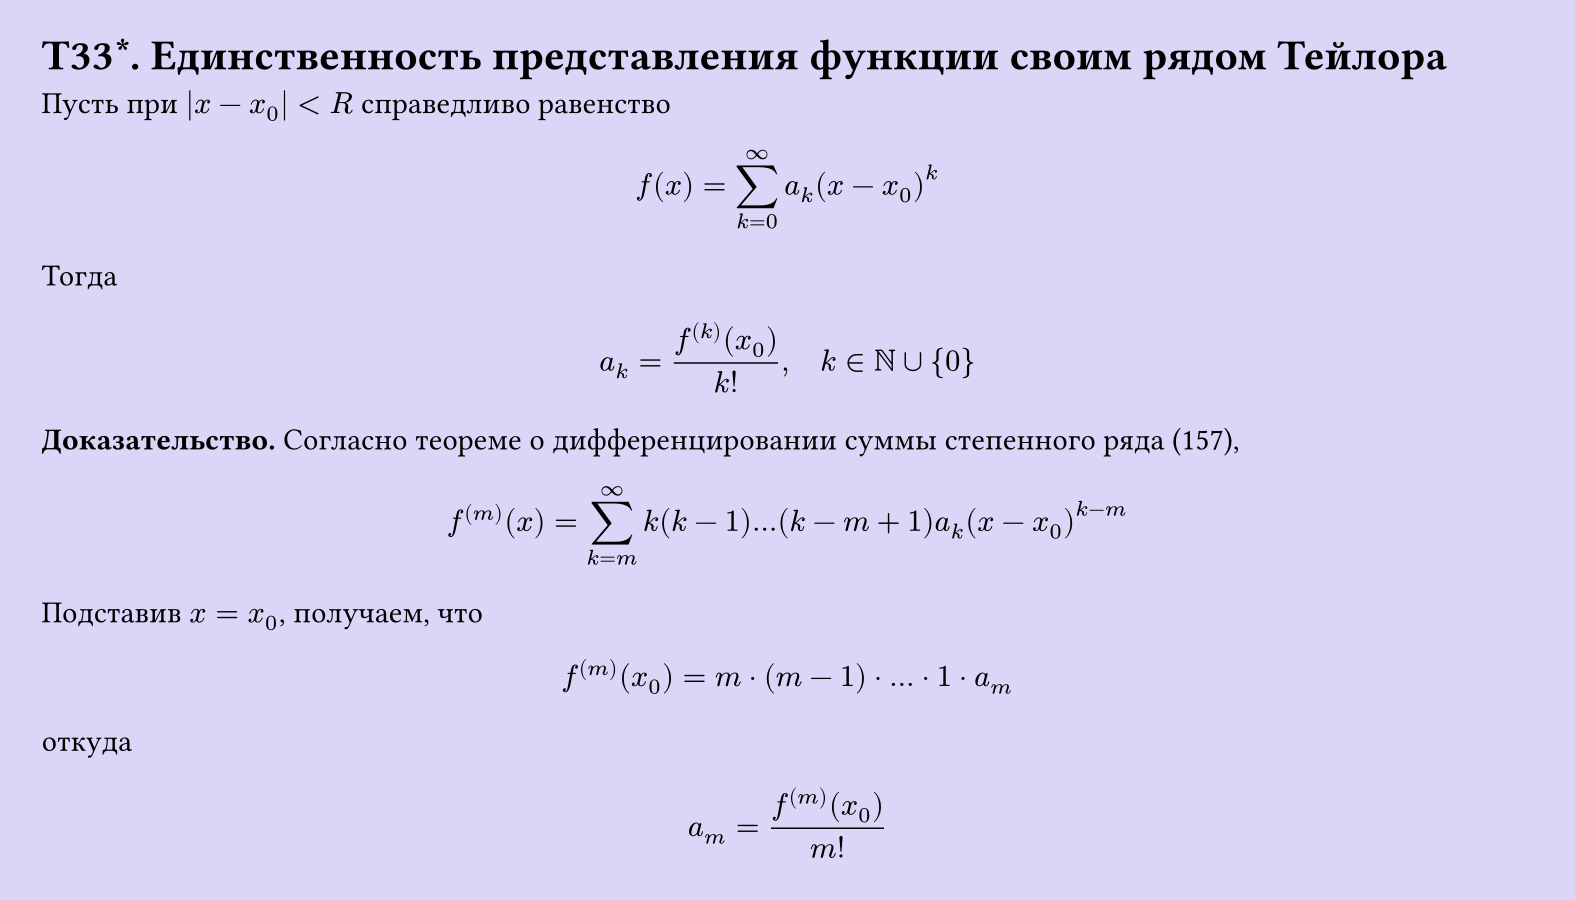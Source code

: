 #set page(width: 20cm, height: auto, fill: color.hsl(253.71deg, 71.43%, 90.39%), margin: 15pt)
#set align(left + top)
= T33\*. Единственность представления функции своим рядом Тейлора

Пусть при $|x - x_0| < R$ справедливо равенство  

$ f(x) = sum_(k=0)^infinity a_k (x - x_0)^k $

Тогда  

$ a_k = (f^((k))(x_0))/(k!), quad k in NN union {0} $

*Доказательство.* Согласно теореме о дифференцировании суммы степенного ряда (157),  

$ f^((m))(x) = sum_(k=m)^infinity k(k-1) dots (k-m+1) a_k (x-x_0)^(k-m) $

Подставив $x = x_0$, получаем, что  

$ f^((m))(x_0) = m dot (m-1) dot dots dot 1 dot a_m $

откуда  

$ a_m = (f^((m))(x_0))/(m!) $
